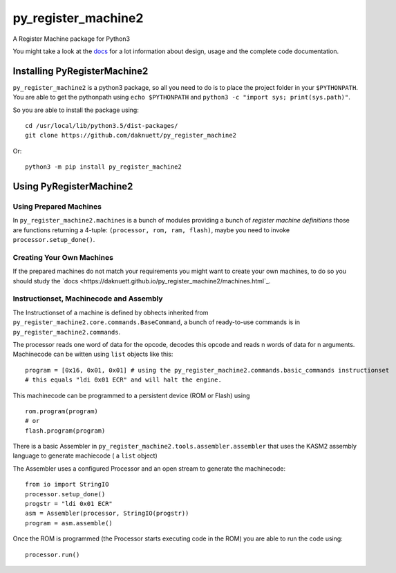 py_register_machine2
********************
A Register Machine package for Python3


You might take a look at the `docs <https://daknuett.github.io/py_register_machine2>`_ for a lot information about design, usage and the complete code documentation.


Installing PyRegisterMachine2
=============================

``py_register_machine2`` is a python3 package, so all you need to do is to place the project folder in your
``$PYTHONPATH``. You are able to get the pythonpath using ``echo $PYTHONPATH`` and ``python3 -c "import sys; print(sys.path)"``.

So you are able to install the package using::

	cd /usr/local/lib/python3.5/dist-packages/
	git clone https://github.com/daknuett/py_register_machine2

Or::

	python3 -m pip install py_register_machine2

Using PyRegisterMachine2
========================

Using Prepared Machines
-----------------------

In ``py_register_machine2.machines`` is a bunch of modules providing a bunch of  *register machine definitions* 
those are functions returning a 4-tuple: ``(processor, rom, ram, flash)``, maybe you need to invoke ``processor.setup_done()``.

Creating Your Own Machines
--------------------------

If the prepared machines do  not match your requirements you might want to create your own machines,
to do so you should study the `docs <https://daknuett.github.io/py_register_machine2/machines.html`_.

Instructionset, Machinecode and Assembly
----------------------------------------

The Instructionset of a machine is defined by obhects inherited from ``py_register_machine2.core.commands.BaseCommand``,
a bunch of ready-to-use commands is in ``py_register_machine2.commands``.

The processor reads one word of data for the opcode, decodes this opcode and reads n words of data for n arguments.
Machinecode can be witten using ``list`` objects like this::

	program = [0x16, 0x01, 0x01] # using the py_register_machine2.commands.basic_commands instructionset
	# this equals "ldi 0x01 ECR" and will halt the engine.

This machinecode can be programmed to a persistent device (ROM or Flash) using ::

	rom.program(program)
	# or
	flash.program(program)

There is a basic Assembler in ``py_register_machine2.tools.assembler.assembler`` that uses the KASM2 assembly language to generate
machiecode ( a ``list`` object)

The Assembler uses a configured Processor and an open stream to generate the machinecode::

	from io import StringIO
	processor.setup_done()
	progstr = "ldi 0x01 ECR"
	asm = Assembler(processor, StringIO(progstr))
	program = asm.assemble()

Once the ROM is programmed (the Processor starts executing code in the ROM) you are able to run the code using::

	processor.run()



